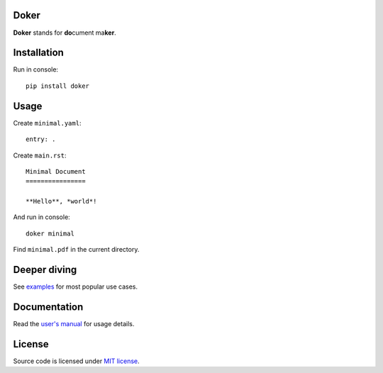 Doker
=====

**Doker** stands for **do**\ cument ma\ **ker**.

Installation
============

Run in console::

  pip install doker

Usage
=====

Create ``minimal.yaml``::

  entry: .

Create ``main.rst``::

  Minimal Document
  ================

  **Hello**, *world*!

And run in console::

  doker minimal

Find ``minimal.pdf`` in the current directory.

Deeper diving
=============

See `examples <https://github.com/doker-project/doker/tree/master/examples>`__ for most popular use cases.

Documentation
=============

Read the `user's manual <https://doker.org/manual.pdf>`__ for usage details.

License
=======

Source code is licensed under `MIT license <https://github.com/doker-project/doker/blob/master/LICENSE>`__.